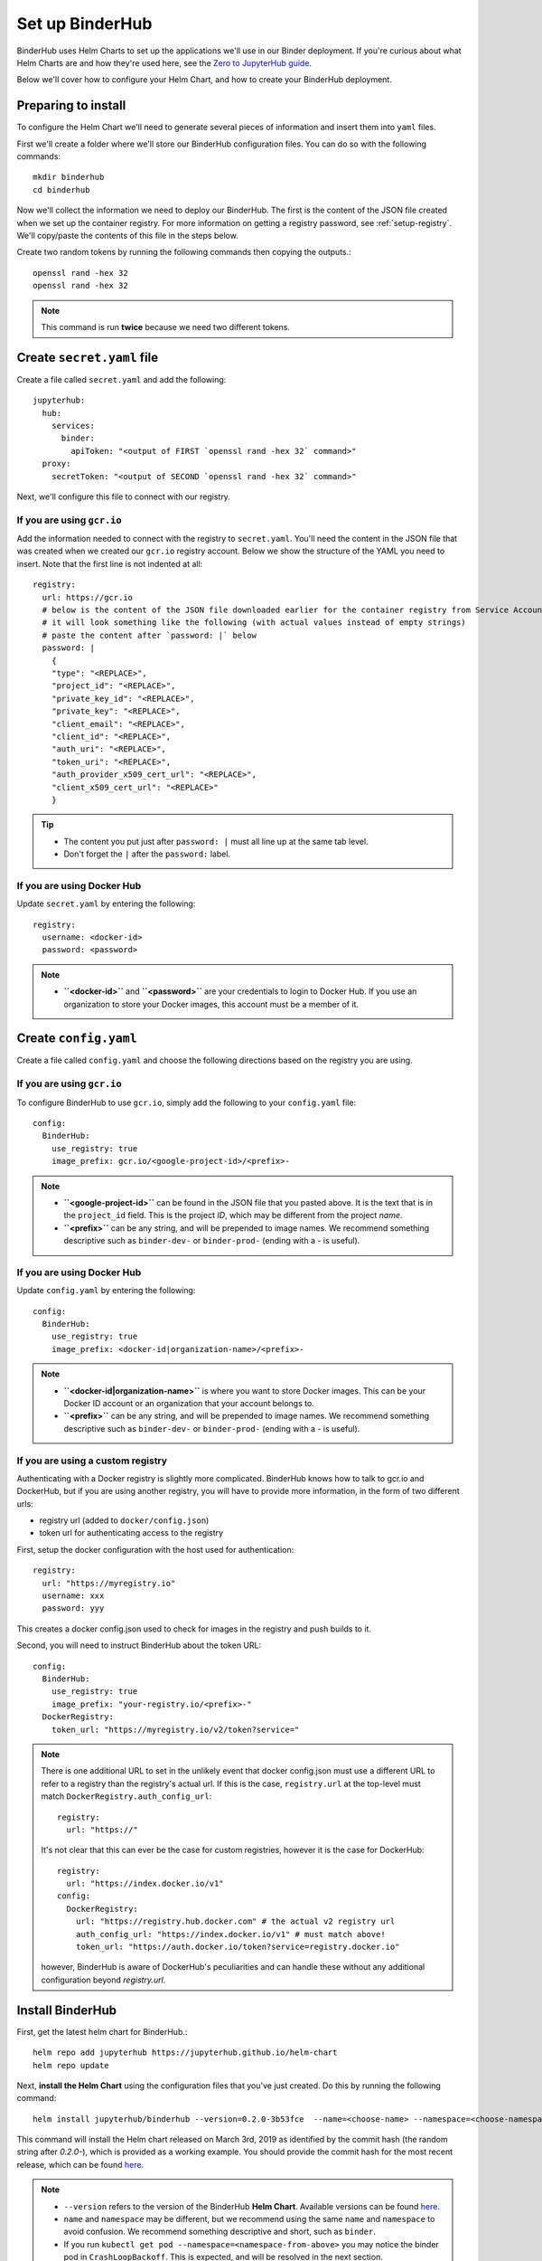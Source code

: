 Set up BinderHub
================

BinderHub uses Helm Charts to set up the applications we'll use in our Binder
deployment. If you're curious about what Helm Charts are and how they're
used here, see the `Zero to JupyterHub guide
<https://zero-to-jupyterhub.readthedocs.io/en/latest/tools.html#helm>`_.

Below we'll cover how to configure your Helm Chart, and how to create your
BinderHub deployment.

Preparing to install
--------------------

To configure the Helm Chart we'll need to generate several pieces of
information and insert them into ``yaml`` files.

First we'll create a folder where we'll store our BinderHub configuration
files. You can do so with the following commands::

    mkdir binderhub
    cd binderhub

Now we'll collect the information we need to deploy our BinderHub.
The first is the content of the JSON file created when we set up
the container registry. For more information on getting a registry password, see
:ref:`setup-registry`. We'll copy/paste the contents of this file in the steps
below.

Create two random tokens by running the following commands then copying the
outputs.::

    openssl rand -hex 32
    openssl rand -hex 32

.. note::

   This command is run **twice** because we need two different tokens.

Create ``secret.yaml`` file
---------------------------

Create a file called ``secret.yaml`` and add the following::

  jupyterhub:
    hub:
      services:
        binder:
          apiToken: "<output of FIRST `openssl rand -hex 32` command>"
    proxy:
      secretToken: "<output of SECOND `openssl rand -hex 32` command>"

Next, we'll configure this file to connect with our registry.

If you are using ``gcr.io``
~~~~~~~~~~~~~~~~~~~~~~~~~~~

Add the information needed to connect with the registry to ``secret.yaml``.
You'll need the content in the JSON file that was created when we created
our ``gcr.io`` registry account. Below we show the structure of the YAML you
need to insert. Note that the first line is not indented at all::

  registry:
    url: https://gcr.io
    # below is the content of the JSON file downloaded earlier for the container registry from Service Accounts
    # it will look something like the following (with actual values instead of empty strings)
    # paste the content after `password: |` below
    password: |
      {
      "type": "<REPLACE>",
      "project_id": "<REPLACE>",
      "private_key_id": "<REPLACE>",
      "private_key": "<REPLACE>",
      "client_email": "<REPLACE>",
      "client_id": "<REPLACE>",
      "auth_uri": "<REPLACE>",
      "token_uri": "<REPLACE>",
      "auth_provider_x509_cert_url": "<REPLACE>",
      "client_x509_cert_url": "<REPLACE>"
      }


.. tip::

   * The content you put just after ``password: |`` must all line up at the same
     tab level.
   * Don't forget the ``|`` after the ``password:`` label.

If you are using Docker Hub
~~~~~~~~~~~~~~~~~~~~~~~~~~~

Update ``secret.yaml`` by entering the following::

  registry:
    username: <docker-id>
    password: <password>

.. note::

   * **``<docker-id>``** and **``<password>``** are your credentials to login to Docker Hub.
     If you use an organization to store your Docker images, this account must be a member of it.


Create ``config.yaml``
----------------------

Create a file called ``config.yaml`` and choose the following directions based
on the registry you are using.

If you are using ``gcr.io``
~~~~~~~~~~~~~~~~~~~~~~~~~~~

To configure BinderHub to use ``gcr.io``, simply add the following to
your ``config.yaml`` file::

  config:
    BinderHub:
      use_registry: true
      image_prefix: gcr.io/<google-project-id>/<prefix>-


.. note::

   * **``<google-project-id>``** can be found in the JSON file that you
     pasted above. It is the text that is in the ``project_id`` field. This is
     the project *ID*, which may be different from the project *name*.
   * **``<prefix>``** can be any string, and will be prepended to image names. We
     recommend something descriptive such as ``binder-dev-`` or ``binder-prod-`` (ending with a `-` is useful).

If you are using Docker Hub
~~~~~~~~~~~~~~~~~~~~~~~~~~~

Update ``config.yaml`` by entering the following::

  config:
    BinderHub:
      use_registry: true
      image_prefix: <docker-id|organization-name>/<prefix>-

.. note::

   * **``<docker-id|organization-name>``** is where you want to store Docker images.
     This can be your Docker ID account or an organization that your account belongs to.
   * **``<prefix>``** can be any string, and will be prepended to image names. We
     recommend something descriptive such as ``binder-dev-`` or ``binder-prod-``
     (ending with a `-` is useful).

If you are using a custom registry
~~~~~~~~~~~~~~~~~~~~~~~~~~~~~~~~~~

Authenticating with a Docker registry is slightly more complicated.
BinderHub knows how to talk to gcr.io and DockerHub,
but if you are using another registry, you will have to provide more information, in the form of two different urls:

- registry url (added to ``docker/config.json``)
- token url for authenticating access to the registry

First, setup the docker configuration with the host used for authentication::

    registry:
      url: "https://myregistry.io"
      username: xxx
      password: yyy

This creates a docker config.json used to check for images in the registry
and push builds to it.

Second, you will need to instruct BinderHub about the token URL::

    config:
      BinderHub:
        use_registry: true
        image_prefix: "your-registry.io/<prefix>-"
      DockerRegistry:
        token_url: "https://myregistry.io/v2/token?service="

.. note::

    There is one additional URL to set in the unlikely event that docker config.json
    must use a different URL to refer to a registry than the registry's actual url.
    If this is the case, ``registry.url`` at the top-level
    must match ``DockerRegistry.auth_config_url``::

        registry:
          url: "https://"

    It's not clear that this can ever be the case for custom registries,
    however it is the case for DockerHub::

        registry:
          url: "https://index.docker.io/v1"
        config:
          DockerRegistry:
            url: "https://registry.hub.docker.com" # the actual v2 registry url
            auth_config_url: "https://index.docker.io/v1" # must match above!
            token_url: "https://auth.docker.io/token?service=registry.docker.io"

    however, BinderHub is aware of DockerHub's peculiarities
    and can handle these without any additional configuration
    beyond `registry.url`.



Install BinderHub
-----------------

First, get the latest helm chart for BinderHub.::

    helm repo add jupyterhub https://jupyterhub.github.io/helm-chart
    helm repo update

Next, **install the Helm Chart** using the configuration files
that you've just created. Do this by running the following command::

    helm install jupyterhub/binderhub --version=0.2.0-3b53fce  --name=<choose-name> --namespace=<choose-namespace> -f secret.yaml -f config.yaml

This command will install the Helm chart released on March 3rd, 2019 as
identified by the commit hash (the random string after `0.2.0-`), which is
provided as a working example. You should provide the commit hash for the most
recent release, which can be found
`here <https://jupyterhub.github.io/helm-chart/#development-releases-binderhub>`__.

.. note::

   * ``--version`` refers to the version of the BinderHub **Helm Chart**.
     Available versions can be found
     `here <https://jupyterhub.github.io/helm-chart/#development-releases-binderhub>`__.
   * ``name`` and ``namespace`` may be different, but we recommend using
     the same ``name`` and ``namespace`` to avoid confusion. We recommend
     something descriptive and short, such as ``binder``.
   * If you run ``kubectl get pod --namespace=<namespace-from-above>`` you may
     notice the binder pod in ``CrashLoopBackoff``. This is expected, and will
     be resolved in the next section.

This installation step will deploy both a BinderHub and a JupyterHub, but
they are not yet set up to communicate with each other. We'll fix this in
the next step. Wait a few moments before moving on as the resources may take a
few minutes to be set up.

Connect BinderHub and JupyterHub
--------------------------------

In the google console, run the following command to print the IP address
of the JupyterHub we just deployed.::

  kubectl --namespace=<namespace-from-above> get svc proxy-public

Copy the IP address under ``EXTERNAL-IP``. This is the IP of your
JupyterHub. Now, add the following lines to ``config.yaml`` file::

  config:
    BinderHub:
      hub_url: http://<IP in EXTERNAL-IP>

Next, upgrade the helm chart to deploy this change::

  helm upgrade <name-from-above> jupyterhub/binderhub --version=0.2.0-3b53fce  -f secret.yaml -f config.yaml

For the first deployment of your BinderHub, the commit hash parsed to the
`--version` argument should be the same as in step 3.4. However, when it comes
to updating your BinderHub, you can parse the commit hash of a newer chart
version.

Try out your BinderHub Deployment
---------------------------------

If the ``helm upgrade`` command above succeeds, it's time to try out your
BinderHub deployment.

First, find the IP address of the BinderHub deployment by running the following
command::

  kubectl --namespace=<namespace-from-above> get svc binder

Note the IP address in ``EXTERNAL-IP``. This is your BinderHub IP address.
Type this IP address in your browser and a BinderHub should be waiting there
for you.

You now have a functioning BinderHub at the above IP address.

.. _api-limit:

Increase your GitHub API limit
------------------------------

.. note::

   Increasing the GitHub API limit is not strictly required, but is recommended
   before sharing your BinderHub URL with users.

By default GitHub only lets you make 60 requests each hour. If you
expect your users to serve repositories hosted on GitHub, we recommend creating
an API access token to raise your API limit to 5000 requests an hour.

1. Create a new token with default (check no boxes)
   permissions `here <https://github.com/settings/tokens/new>`_.

2. Store your new token somewhere secure (e.g. keychain, netrc, etc.)

3. Update ``secret.yaml`` by entering the following::

    config:
      GitHubRepoProvider:
        access_token: <insert_token_value_here>

This value will be loaded into `GITHUB_ACCESS_TOKEN` environment variable and
BinderHub will automatically use the token stored in this variable when making
API requests to GitHub. See the `GitHub authentication documentation
<https://developer.github.com/v3/guides/getting-started/#authentication>`_ for
more information about API limits.

For next steps, see :doc:`debug` and :doc:`turn-off`.
